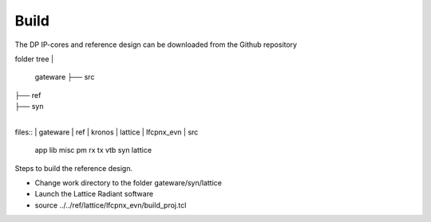Build
=====

The DP IP-cores and reference design can be downloaded from the Github repository

folder tree
|
	gateware	
	├── src
|	
	├── ref
|
	├── syn
|

files::
|	gateware
|		ref
|		kronos
|	lattice
|	lfcpnx_evn
|	src
	app
	lib
	misc
	pm
	rx
	tx
	vtb
	syn
	lattice


Steps to build the reference design. 

* Change work directory to the folder gateware/syn/lattice
* Launch the Lattice Radiant software
* source ../../ref/lattice/lfcpnx_evn/build_proj.tcl

.. _Github repository: https://github.com/Parretto/DisplayPort
